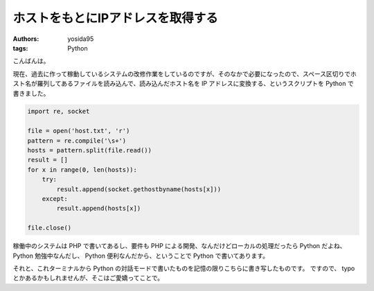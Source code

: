 ホストをもとにIPアドレスを取得する
==================================

:authors: yosida95
:tags: Python

こんばんは。

現在、過去に作って稼動しているシステムの改修作業をしているのですが、そのなかで必要になったので、スペース区切りでホスト名が羅列してあるファイルを読み込んで、読み込んだホスト名を IP アドレスに変換する、というスクリプトを Python で書きました。

.. code-block:: python

    import re, socket

    file = open('host.txt', 'r')
    pattern = re.compile('\s+')
    hosts = pattern.split(file.read())
    result = []
    for x in range(0, len(hosts)):
        try:
            result.append(socket.gethostbyname(hosts[x]))
        except:
            result.append(hosts[x])

    file.close()

稼働中のシステムは PHP で書いてあるし、要件も PHP による開発、なんだけどローカルの処理だったら Python だよね、 Python 勉強中なんだし、 Python 便利なんだから、ということで Python で書いてあります。

それと、これターミナルから Python の対話モードで書いたものを記憶の限りこちらに書き写したものです。
ですので、 typo とかあるかもしれませんが、そこはご愛嬌ってことで。
